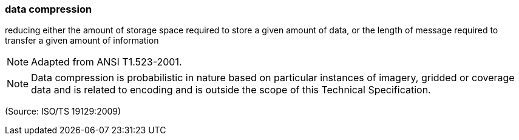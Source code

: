 === data compression

reducing either the amount of storage space required to store a given amount of data, or the length of message required to transfer a given amount of information

NOTE: Adapted from ANSI T1.523-2001.

NOTE: Data compression is probabilistic in nature based on particular instances of imagery, gridded or coverage data and is related to encoding and is outside the scope of this Technical Specification.

(Source: ISO/TS 19129:2009)

